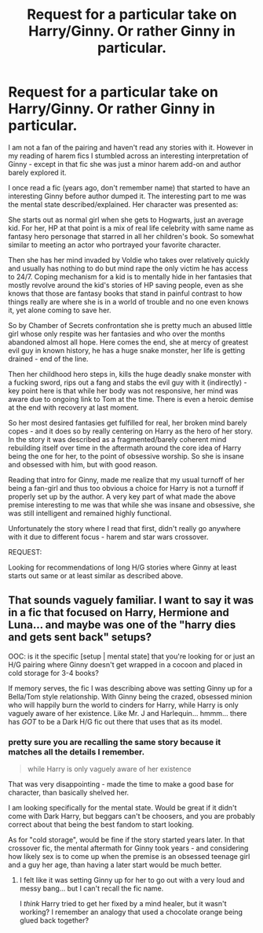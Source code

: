 #+TITLE: Request for a particular take on Harry/Ginny. Or rather Ginny in particular.

* Request for a particular take on Harry/Ginny. Or rather Ginny in particular.
:PROPERTIES:
:Author: flupo42
:Score: 3
:DateUnix: 1416843055.0
:DateShort: 2014-Nov-24
:FlairText: Request
:END:
I am not a fan of the pairing and haven't read any stories with it. However in my reading of harem fics I stumbled across an interesting interpretation of Ginny - except in that fic she was just a minor harem add-on and author barely explored it.

I once read a fic (years ago, don't remember name) that started to have an interesting Ginny before author dumped it. The interesting part to me was the mental state described/explained. Her character was presented as:

She starts out as normal girl when she gets to Hogwarts, just an average kid. For her, HP at that point is a mix of real life celebrity with same name as fantasy hero personage that starred in all her children's book. So somewhat similar to meeting an actor who portrayed your favorite character.

Then she has her mind invaded by Voldie who takes over relatively quickly and usually has nothing to do but mind rape the only victim he has access to 24/7. Coping mechanism for a kid is to mentally hide in her fantasies that mostly revolve around the kid's stories of HP saving people, even as she knows that those are fantasy books that stand in painful contrast to how things really are where she is in a world of trouble and no one even knows it, yet alone coming to save her.

So by Chamber of Secrets confrontation she is pretty much an abused little girl whose only respite was her fantasies and who over the months abandoned almost all hope. Here comes the end, she at mercy of greatest evil guy in known history, he has a huge snake monster, her life is getting drained - end of the line.

Then her childhood hero steps in, kills the huge deadly snake monster with a fucking sword, rips out a fang and stabs the evil guy with it (indirectly) - key point here is that while her body was not responsive, her mind was aware due to ongoing link to Tom at the time. There is even a heroic demise at the end with recovery at last moment.

So her most desired fantasies get fulfilled for real, her broken mind barely copes - and it does so by really centering on Harry as the hero of her story. In the story it was described as a fragmented/barely coherent mind rebuilding itself over time in the aftermath around the core idea of Harry being the one for her, to the point of obsessive worship. So she is insane and obsessed with him, but with good reason.

Reading that intro for Ginny, made me realize that my usual turnoff of her being a fan-girl and thus too obvious a choice for Harry is not a turnoff if properly set up by the author. A very key part of what made the above premise interesting to me was that while she was insane and obsessive, she was still intelligent and remained highly functional.

Unfortunately the story where I read that first, didn't really go anywhere with it due to different focus - harem and star wars crossover.

REQUEST:

Looking for recommendations of long H/G stories where Ginny at least starts out same or at least similar as described above.


** That sounds vaguely familiar. I want to say it was in a fic that focused on Harry, Hermione and Luna... and maybe was one of the "harry dies and gets sent back" setups?

OOC: is it the specific [setup | mental state] that you're looking for or just an H/G pairing where Ginny doesn't get wrapped in a cocoon and placed in cold storage for 3-4 books?

If memory serves, the fic I was describing above was setting Ginny up for a Bella/Tom style relationship. With Ginny being the crazed, obsessed minion who will happily burn the world to cinders for Harry, while Harry is only vaguely aware of her existence. Like Mr. J and Harlequin... hmmm... there has /GOT/ to be a Dark H/G fic out there that uses that as its model.
:PROPERTIES:
:Author: Ruljinn
:Score: 1
:DateUnix: 1416846185.0
:DateShort: 2014-Nov-24
:END:

*** pretty sure you are recalling the same story because it matches all the details I remember.

#+begin_quote
  while Harry is only vaguely aware of her existence
#+end_quote

That was very disappointing - made the time to make a good base for character, than basically shelved her.

I am looking specifically for the mental state. Would be great if it didn't come with Dark Harry, but beggars can't be choosers, and you are probably correct about that being the best fandom to start looking.

As for "cold storage", would be fine if the story started years later. In that crossover fic, the mental aftermath for Ginny took years - and considering how likely sex is to come up when the premise is an obsessed teenage girl and a guy her age, than having a later start would be much better.
:PROPERTIES:
:Author: flupo42
:Score: 2
:DateUnix: 1416847017.0
:DateShort: 2014-Nov-24
:END:

**** I felt like it was setting Ginny up for her to go out with a very loud and messy bang... but I can't recall the fic name.

I /think/ Harry tried to get her fixed by a mind healer, but it wasn't working? I remember an analogy that used a chocolate orange being glued back together?
:PROPERTIES:
:Author: Ruljinn
:Score: 1
:DateUnix: 1416847520.0
:DateShort: 2014-Nov-24
:END:
